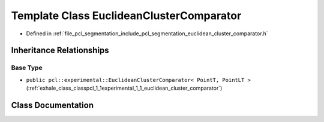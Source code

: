 .. _exhale_class_classpcl_1_1_euclidean_cluster_comparator:

Template Class EuclideanClusterComparator
=========================================

- Defined in :ref:`file_pcl_segmentation_include_pcl_segmentation_euclidean_cluster_comparator.h`


Inheritance Relationships
-------------------------

Base Type
*********

- ``public pcl::experimental::EuclideanClusterComparator< PointT, PointLT >`` (:ref:`exhale_class_classpcl_1_1experimental_1_1_euclidean_cluster_comparator`)


Class Documentation
-------------------


.. doxygenclass:: pcl::EuclideanClusterComparator
   :members:
   :protected-members:
   :undoc-members: